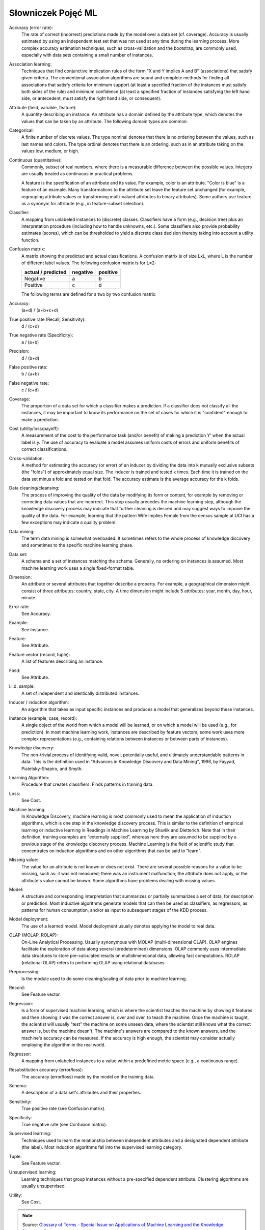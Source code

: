 *******************
Słowniczek Pojęć ML
*******************

Accuracy (error rate):
    The rate of correct (incorrect) predictions made by the model over a data set (cf. coverage). Accuracy is usually estimated by using an independent test set that was not used at any time during the learning process. More complex accuracy estimation techniques, such as cross-validation and the bootstrap, are commonly used, especially with data sets containing a small number of instances.

Association learning:
    Techniques that find conjunctive implication rules of the form "X and Y implies A and B" (associations) that satisfy given criteria. The conventional association algorithms are sound and complete methods for finding all associations that satisfy criteria for minimum support (at least a specified fraction of the instances must satisfy both sides of the rule) and minimum confidence (at least a specified fraction of instances satisfying the left hand side, or antecedent, must satisfy the right hand side, or consequent).

Attribute (field, variable, feature):
    A quantity describing an instance. An attribute has a domain defined by the attribute type, which denotes the values that can be taken by an attribute. The following domain types are common:

Categorical:
    A finite number of discrete values. The type nominal denotes that there is no ordering between the values, such as last names and colors. The type ordinal denotes that there is an ordering, such as in an attribute taking on the values low, medium, or high.

Continuous (quantitative):
    Commonly, subset of real numbers, where there is a measurable difference between the possible values. Integers are usually treated as continuous in practical problems.

    A feature is the specification of an attribute and its value. For example, color is an attribute. "Color is blue" is a feature of an example. Many transformations to the attribute set leave the feature set unchanged (for example, regrouping attribute values or transforming multi-valued attributes to binary attributes). Some authors use feature as a synonym for attribute (e.g., in feature-subset selection).

Classifier:
    A mapping from unlabeled instances to (discrete) classes. Classifiers have a form (e.g., decision tree) plus an interpretation procedure (including how to handle unknowns, etc.). Some classifiers also provide probability estimates (scores), which can be thresholded to yield a discrete class decision thereby taking into account a utility function.

Confusion matrix:
    A matrix showing the predicted and actual classifications. A confusion matrix is of size LxL, where L is the number of different label values. The following confusion matrix is for L=2:

    ==================  ========  ========
    actual / predicted  negative  positive
    ==================  ========  ========
    Negative            a         b
    Positive            c         d
    ==================  ========  ========


    The following terms are defined for a two by two confusion matrix:

Accuracy:
    (a+d) / (a+b+c+d)

True positive rate (Recall, Sensitivity):
    d / (c+d)

True negative rate (Specificity):
    a / (a+b)

Precision:
    d / (b+d)

False positive rate:
    b / (a+b)

False negative rate:
    c / (c+d)

Coverage:
    The proportion of a data set for which a classifier makes a prediction. If a classifier does not classify all the instances, it may be important to know its performance on the set of cases for which it is "confident" enough to make a prediction.

Cost (utility/loss/payoff):
    A measurement of the cost to the performance task (and/or benefit) of making a prediction Y' when the actual label is y. The use of accuracy to evaluate a model assumes uniform costs of errors and uniform benefits of correct classifications.

Cross-validation:
    A method for estimating the accuracy (or error) of an inducer by dividing the data into k mutually exclusive subsets (the "folds") of approximately equal size. The inducer is trained and tested k times. Each time it is trained on the data set minus a fold and tested on that fold. The accuracy estimate is the average accuracy for the k folds.

Data cleaning/cleansing:
    The process of improving the quality of the data by modifying its form or content, for example by removing or correcting data values that are incorrect. This step usually precedes the machine learning step, although the knowledge discovery process may indicate that further cleaning is desired and may suggest ways to improve the quality of the data. For example, learning that the pattern Wife implies Female from the census sample at UCI has a few exceptions may indicate a quality problem.

Data mining:
    The term data mining is somewhat overloaded. It sometimes refers to the whole process of knowledge discovery and sometimes to the specific machine learning phase.

Data set:
    A schema and a set of instances matching the schema. Generally, no ordering on instances is assumed. Most machine learning work uses a single fixed-format table.

Dimension:
    An attribute or several attributes that together describe a property. For example, a geographical dimension might consist of three attributes: country, state, city. A time dimension might include 5 attributes: year, month, day, hour, minute.

Error rate:
    See Accuracy.

Example:
    See Instance.

Feature:
    See Attribute.

Feature vector (record, tuple):
    A list of features describing an instance.

Field:
    See Attribute.

i.i.d. sample:
    A set of independent and identically distributed instances.

Inducer / induction algorithm:
    An algorithm that takes as input specific instances and produces a model that generalizes beyond these instances.

Instance (example, case, record):
    A single object of the world from which a model will be learned, or on which a model will be used (e.g., for prediction). In most machine learning work, instances are described by feature vectors; some work uses more complex representations (e.g., containing relations between instances or between parts of instances).

Knowledge discovery:
    The non-trivial process of identifying valid, novel, potentially useful, and ultimately understandable patterns in data. This is the definition used in "Advances in Knowledge Discovery and Data Mining", 1996, by Fayyad, Piatetsky-Shapiro, and Smyth.

Learning Algorithm:
    Procedure that creates classifiers. Finds patterns in training data.

Loss:
    See Cost.

Machine learning:
    In Knowledge Discovery, machine learning is most commonly used to mean the application of induction algorithms, which is one step in the knowledge discovery process. This is similar to the definition of empirical learning or inductive learning in Readings in Machine Learning by Shavlik and Dietterich. Note that in their definition, training examples are "externally supplied", whereas here they are assumed to be supplied by a previous stage of the knowledge discovery process. Machine Learning is the field of scientific study that concentrates on induction algorithms and on other algorithms that can be said to "learn".

Missing value:
    The value for an attribute is not known or does not exist. There are several possible reasons for a value to be missing, such as: it was not measured; there was an instrument malfunction; the attribute does not apply, or the attribute's value cannot be known. Some algorithms have problems dealing with missing values.

Model:
    A structure and corresponding interpretation that summarizes or partially summarizes a set of data, for description or prediction. Most inductive algorithms generate models that can then be used as classifiers, as regressors, as patterns for human consumption, and/or as input to subsequent stages of the KDD process.

Model deployment:
    The use of a learned model. Model deployment usually denotes applying the model to real data.

OLAP (MOLAP, ROLAP):
    On-Line Analytical Processing. Usually synonymous with MOLAP (multi-dimensional OLAP). OLAP engines facilitate the exploration of data along several (predetermined) dimensions. OLAP commonly uses intermediate data structures to store pre-calculated results on multidimensional data, allowing fast computations. ROLAP (relational OLAP) refers to performing OLAP using relational databases.

Preprocessing:
    Is the module used to do some cleaning/scaling of data prior to machine learning.

Record:
    See Feature vector.

Regression:
    Is a form of supervised machine learning, which is where the scientist teaches the machine by showing it features and then showing it was the correct answer is, over and over, to teach the machine. Once the machine is taught, the scientist will usually "test" the machine on some unseen data, where the scientist still knows what the correct answer is, but the machine doesn't. The machine's answers are compared to the known answers, and the machine's accuracy can be measured. If the accuracy is high enough, the scientist may consider actually employing the algorithm in the real world.

Regressor:
    A mapping from unlabeled instances to a value within a predefined metric space (e.g., a continuous range).

Resubstitution accuracy (error/loss):
    The accuracy (error/loss) made by the model on the training data.

Schema:
    A description of a data set's attributes and their properties.

Sensitivity:
    True positive rate (see Confusion matrix).

Specificity:
    True negative rate (see Confusion matrix).

Supervised learning:
    Techniques used to learn the relationship between independent attributes and a designated dependent attribute (the label). Most induction algorithms fall into the supervised learning category.

Tuple:
    See Feature vector.

Unsupervised learning:
    Learning techniques that group instances without a pre-specified dependent attribute. Clustering algorithms are usually unsupervised.

Utility:
    See Cost.


.. note::
    Source: `Glossary of Terms - Special Issue on Applications of Machine Learning and the Knowledge Discovery Process <http://robotics.stanford.edu/~ronnyk/glossary.html>`_
